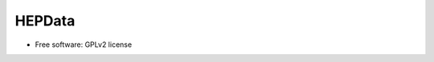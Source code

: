 ========
 HEPData
========

.. image:: https://img.shields.io/travis/hepdata/hepdata.svg
        :target: https://travis-ci.org/hepdata/hepdata

.. image:: https://img.shields.io/coveralls/hepdata/hepdata.svg
        :target: https://coveralls.io/r/hepdata/hepdata

.. image:: https://img.shields.io/github/tag/hepdata/hepdata.svg
        :target: https://github.com/hepdata/hepdata/releases

.. image:: https://img.shields.io/github/license/hepdata/hepdata.svg
        :target: https://github.com/hepdata/hepdata/blob/master/LICENSE


* Free software: GPLv2 license
